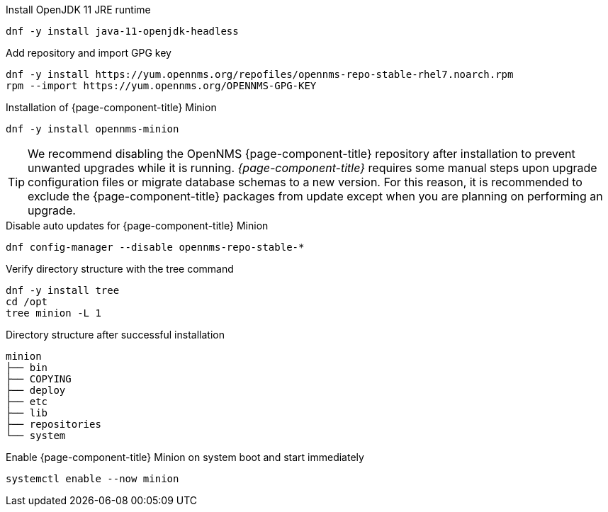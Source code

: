 .Install OpenJDK 11 JRE runtime
[source, console]
----
dnf -y install java-11-openjdk-headless
----

.Add repository and import GPG key
[source, console]
----
dnf -y install https://yum.opennms.org/repofiles/opennms-repo-stable-rhel7.noarch.rpm
rpm --import https://yum.opennms.org/OPENNMS-GPG-KEY
----

.Installation of {page-component-title} Minion
[source, console]
----
dnf -y install opennms-minion
----

TIP: We recommend disabling the OpenNMS {page-component-title} repository after installation to prevent unwanted upgrades while it is running.
     _{page-component-title}_ requires some manual steps upon upgrade configuration files or migrate database schemas to a new version.
     For this reason, it is recommended to exclude the {page-component-title} packages from update except when you are planning on performing an upgrade.

.Disable auto updates for {page-component-title} Minion
[source, console]
----
dnf config-manager --disable opennms-repo-stable-*
----

.Verify directory structure with the tree command
[source, console]
----
dnf -y install tree
cd /opt
tree minion -L 1
----

.Directory structure after successful installation
[source, output]
----
minion
├── bin
├── COPYING
├── deploy
├── etc
├── lib
├── repositories
└── system
----

.Enable {page-component-title} Minion on system boot and start immediately
[source, console]
----
systemctl enable --now minion
----
